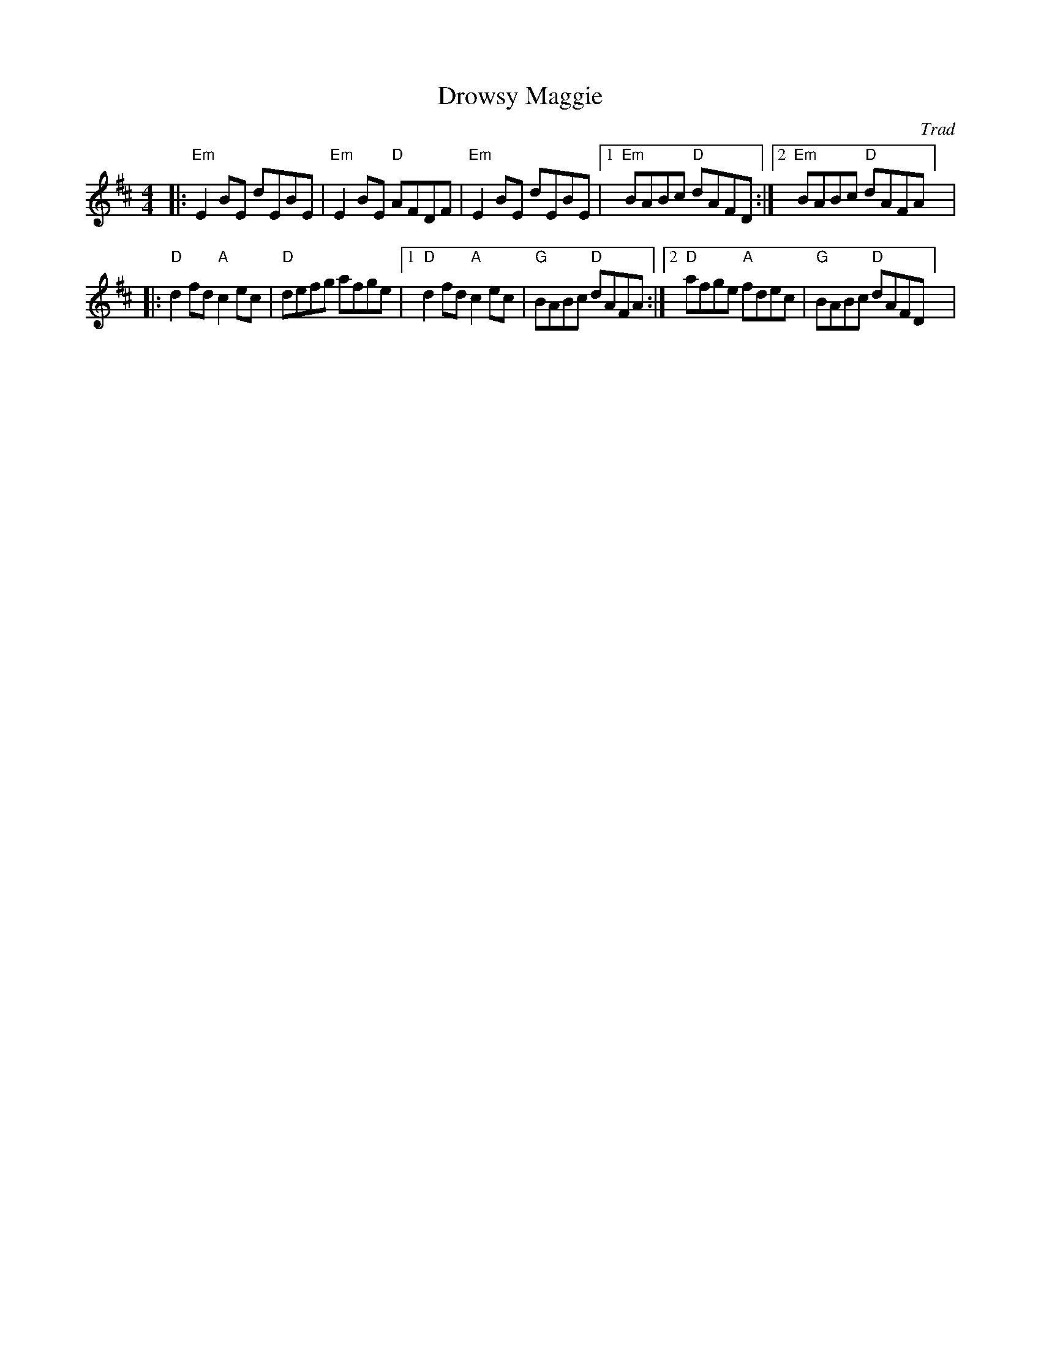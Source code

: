 X: 1
T: Drowsy Maggie
C: Trad
R: Reel
r: 16
M: 4/4
L: 1/8
K: Edor
Z: ABC transcription by Verge Roller
|: "Em" E2 BE dEBE | "Em" E2 BE "D" AFDF | "Em" E2 BE dEBE | [1 "Em" BABc "D" dAFD :| [2 "Em" BABc "D" dAFA]  |
|: "D" d2 fd "A" c2 ec | "D" defg afge | [1 "D" d2fd "A" c2ec | "G" BABc "D" dAFA :| [2 "D" afge "A" fdec | "G" BABc "D" dAFD ] |
